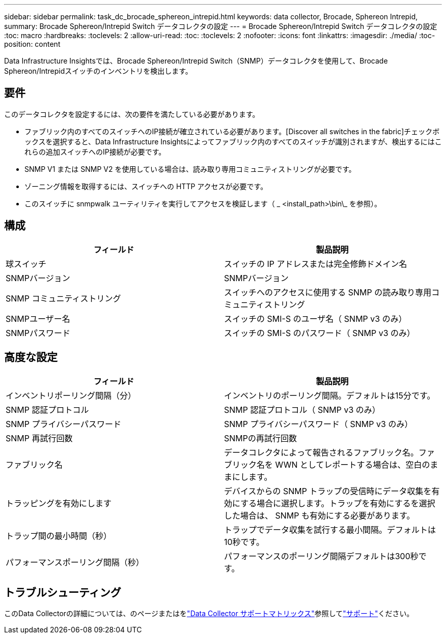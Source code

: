 ---
sidebar: sidebar 
permalink: task_dc_brocade_sphereon_intrepid.html 
keywords: data collector, Brocade, Sphereon Intrepid, 
summary: Brocade Sphereon/Intrepid Switch データコレクタの設定 
---
= Brocade Sphereon/Intrepid Switch データコレクタの設定
:toc: macro
:hardbreaks:
:toclevels: 2
:allow-uri-read: 
:toc: 
:toclevels: 2
:nofooter: 
:icons: font
:linkattrs: 
:imagesdir: ./media/
:toc-position: content


[role="lead"]
Data Infrastructure Insightsでは、Brocade Sphereon/Intrepid Switch（SNMP）データコレクタを使用して、Brocade Sphereon/Intrepidスイッチのインベントリを検出します。



== 要件

このデータコレクタを設定するには、次の要件を満たしている必要があります。

* ファブリック内のすべてのスイッチへのIP接続が確立されている必要があります。[Discover all switches in the fabric]チェックボックスを選択すると、Data Infrastructure Insightsによってファブリック内のすべてのスイッチが識別されますが、検出するにはこれらの追加スイッチへのIP接続が必要です。
* SNMP V1 または SNMP V2 を使用している場合は、読み取り専用コミュニティストリングが必要です。
* ゾーニング情報を取得するには、スイッチへの HTTP アクセスが必要です。
* このスイッチに snmpwalk ユーティリティを実行してアクセスを検証します（ _ <install_path>\bin\_ を参照）。




== 構成

[cols="2*"]
|===
| フィールド | 製品説明 


| 球スイッチ | スイッチの IP アドレスまたは完全修飾ドメイン名 


| SNMPバージョン | SNMPバージョン 


| SNMP コミュニティストリング | スイッチへのアクセスに使用する SNMP の読み取り専用コミュニティストリング 


| SNMPユーザー名 | スイッチの SMI-S のユーザ名（ SNMP v3 のみ） 


| SNMPパスワード | スイッチの SMI-S のパスワード（ SNMP v3 のみ） 
|===


== 高度な設定

[cols="2*"]
|===
| フィールド | 製品説明 


| インベントリポーリング間隔（分） | インベントリのポーリング間隔。デフォルトは15分です。 


| SNMP 認証プロトコル | SNMP 認証プロトコル（ SNMP v3 のみ） 


| SNMP プライバシーパスワード | SNMP プライバシーパスワード（ SNMP v3 のみ） 


| SNMP 再試行回数 | SNMPの再試行回数 


| ファブリック名 | データコレクタによって報告されるファブリック名。ファブリック名を WWN としてレポートする場合は、空白のままにします。 


| トラッピングを有効にします | デバイスからの SNMP トラップの受信時にデータ収集を有効にする場合に選択します。トラップを有効にするを選択した場合は、 SNMP も有効にする必要があります。 


| トラップ間の最小時間（秒） | トラップでデータ収集を試行する最小間隔。デフォルトは10秒です。 


| パフォーマンスポーリング間隔（秒） | パフォーマンスのポーリング間隔デフォルトは300秒です。 
|===


== トラブルシューティング

このData Collectorの詳細については、のページまたはをlink:reference_data_collector_support_matrix.html["Data Collector サポートマトリックス"]参照してlink:concept_requesting_support.html["サポート"]ください。
